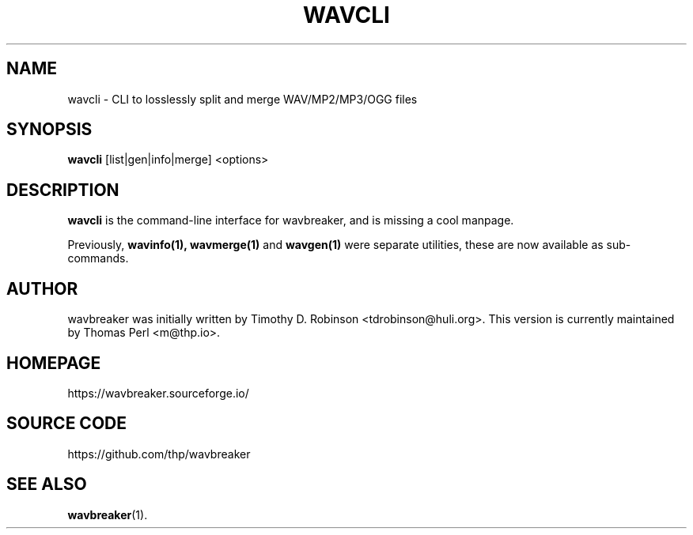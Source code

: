 .TH WAVCLI 1 "2022-04-10"
.SH NAME
wavcli \- CLI to losslessly split and merge WAV/MP2/MP3/OGG files
.SH SYNOPSIS
.B wavcli
.RI [list|gen|info|merge]
<options>
.SH DESCRIPTION
.B wavcli
is the command-line interface for wavbreaker, and is missing a cool manpage.
.PP
Previously,
.B wavinfo(1),
.B wavmerge(1)
and
.B wavgen(1)
were separate utilities, these are now available as sub-commands.
.PP
.SH AUTHOR
wavbreaker was initially written by Timothy D. Robinson <tdrobinson@huli.org>.
This version is currently maintained by Thomas Perl <m@thp.io>.
.PP
.SH HOMEPAGE
https://wavbreaker.sourceforge.io/
.PP
.SH SOURCE CODE
https://github.com/thp/wavbreaker
.PP
.SH SEE ALSO
.BR wavbreaker (1).
